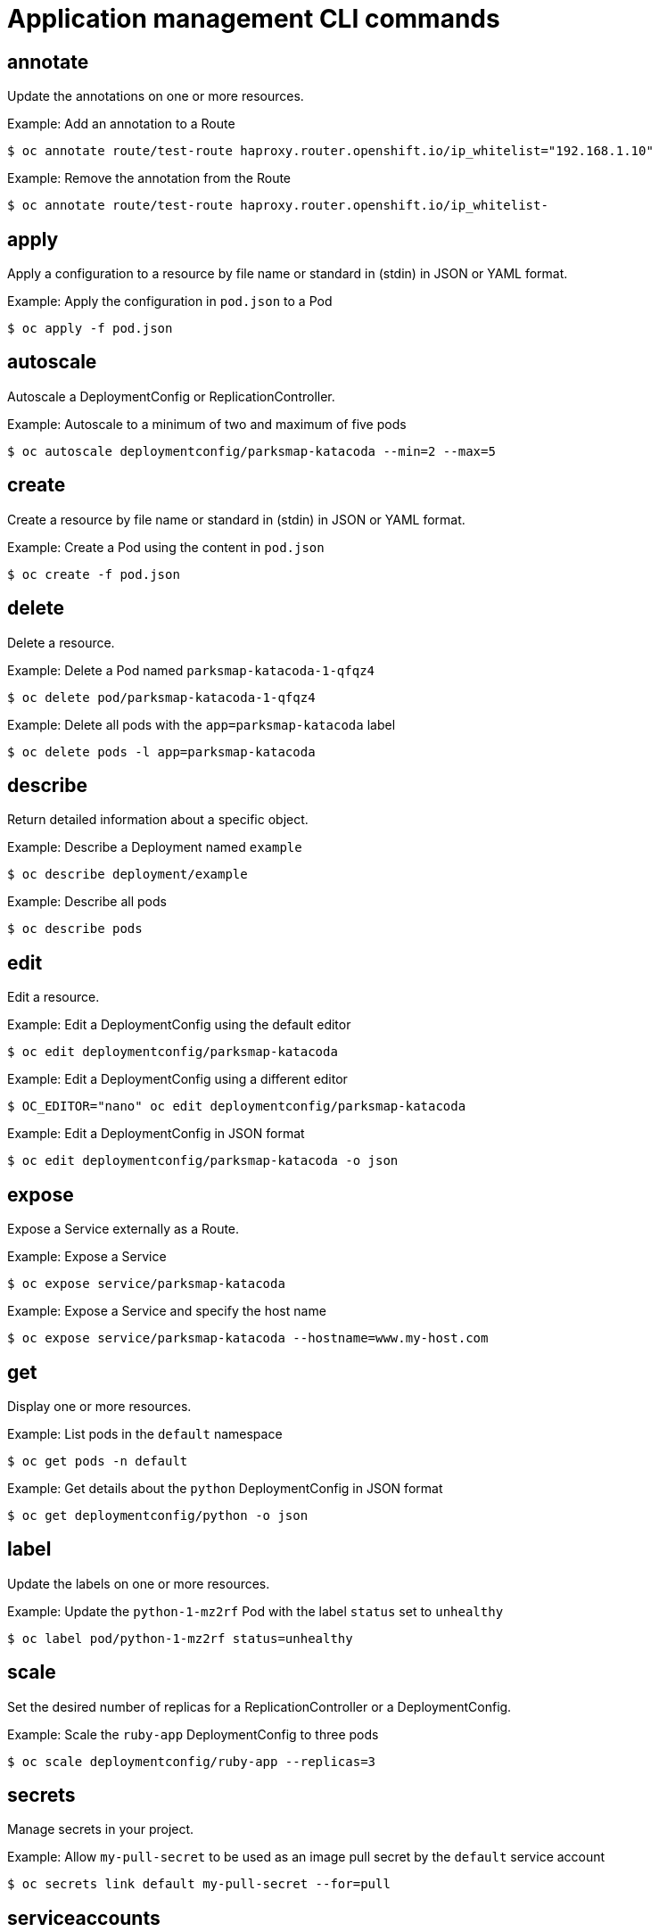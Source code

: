 // Module included in the following assemblies:
//
// * cli_reference/openshift_cli/developer-cli-commands.adoc

[id="cli-application-management-commands_{context}"]
= Application management CLI commands

== annotate

Update the annotations on one or more resources.

.Example: Add an annotation to a Route
[source,terminal]
----
$ oc annotate route/test-route haproxy.router.openshift.io/ip_whitelist="192.168.1.10"
----

.Example: Remove the annotation from the Route
[source,terminal]
----
$ oc annotate route/test-route haproxy.router.openshift.io/ip_whitelist-
----

== apply

Apply a configuration to a resource by file name or standard in (stdin) in JSON
or YAML format.

.Example: Apply the configuration in `pod.json` to a Pod
[source,terminal]
----
$ oc apply -f pod.json
----

== autoscale

Autoscale a DeploymentConfig or ReplicationController.

.Example: Autoscale to a minimum of two and maximum of five pods
[source,terminal]
----
$ oc autoscale deploymentconfig/parksmap-katacoda --min=2 --max=5
----

== create

Create a resource by file name or standard in (stdin) in JSON or YAML format.

.Example: Create a Pod using the content in `pod.json`
[source,terminal]
----
$ oc create -f pod.json
----

== delete

Delete a resource.

.Example: Delete a Pod named `parksmap-katacoda-1-qfqz4`
[source,terminal]
----
$ oc delete pod/parksmap-katacoda-1-qfqz4
----

.Example: Delete all pods with the `app=parksmap-katacoda` label
[source,terminal]
----
$ oc delete pods -l app=parksmap-katacoda
----

== describe

Return detailed information about a specific object.

.Example: Describe a Deployment named `example`
[source,terminal]
----
$ oc describe deployment/example
----

.Example: Describe all pods
[source,terminal]
----
$ oc describe pods
----

== edit

Edit a resource.

.Example: Edit a DeploymentConfig using the default editor
[source,terminal]
----
$ oc edit deploymentconfig/parksmap-katacoda
----

.Example: Edit a DeploymentConfig using a different editor
[source,terminal]
----
$ OC_EDITOR="nano" oc edit deploymentconfig/parksmap-katacoda
----

.Example: Edit a DeploymentConfig in JSON format
[source,terminal]
----
$ oc edit deploymentconfig/parksmap-katacoda -o json
----

== expose

Expose a Service externally as a Route.

.Example: Expose a Service
[source,terminal]
----
$ oc expose service/parksmap-katacoda
----

.Example: Expose a Service and specify the host name
[source,terminal]
----
$ oc expose service/parksmap-katacoda --hostname=www.my-host.com
----

== get

Display one or more resources.

.Example: List pods in the `default` namespace
[source,terminal]
----
$ oc get pods -n default
----

.Example: Get details about the `python` DeploymentConfig in JSON format
[source,terminal]
----
$ oc get deploymentconfig/python -o json
----

== label

Update the labels on one or more resources.

.Example: Update the `python-1-mz2rf` Pod with the label `status` set to `unhealthy`
[source,terminal]
----
$ oc label pod/python-1-mz2rf status=unhealthy
----

== scale

Set the desired number of replicas for a ReplicationController or a
DeploymentConfig.

.Example: Scale the `ruby-app` DeploymentConfig to three pods
[source,terminal]
----
$ oc scale deploymentconfig/ruby-app --replicas=3
----

== secrets

Manage secrets in your project.

.Example: Allow `my-pull-secret` to be used as an image pull secret by the `default` service account
[source,terminal]
----
$ oc secrets link default my-pull-secret --for=pull
----

== serviceaccounts

Get a token assigned to a service account or create a new token or `kubeconfig`
file for a service account.

.Example: Get the token assigned to the `default` service account
[source,terminal]
----
$ oc serviceaccounts get-token default
----

== set

Configure existing application resources.

.Example: Set the name of a secret on a BuildConfig
[source,terminal]
----
$ oc set build-secret --source buildconfig/mybc mysecret
----
